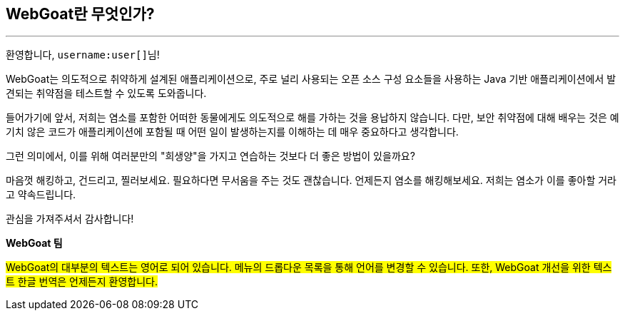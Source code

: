== WebGoat란 무엇인가?
---

환영합니다, `username:user[]`{empty}님!

WebGoat는 의도적으로 취약하게 설계된 애플리케이션으로, 주로 널리 사용되는 오픈 소스 구성 요소들을 사용하는 Java 기반 애플리케이션에서 발견되는 취약점을 테스트할 수 있도록 도와줍니다.

들어가기에 앞서, 저희는 염소를 포함한 어떠한 동물에게도 의도적으로 해를 가하는 것을 용납하지 않습니다. 다만, 보안 취약점에 대해 배우는 것은 예기치 않은 코드가 애플리케이션에 포함될 때 어떤 일이 발생하는지를 이해하는 데 매우 중요하다고 생각합니다.

그런 의미에서, 이를 위해 여러분만의 "희생양"을 가지고 연습하는 것보다 더 좋은 방법이 있을까요?

마음껏 해킹하고, 건드리고, 찔러보세요. 필요하다면 무서움을 주는 것도 괜찮습니다. 언제든지 염소를 해킹해보세요. 저희는 염소가 이를 좋아할 거라고 약속드립니다.

관심을 가져주셔서 감사합니다!

*WebGoat 팀*

#WebGoat의 대부분의 텍스트는 영어로 되어 있습니다. 메뉴의 드롭다운 목록을 통해 언어를 변경할 수 있습니다. 또한, WebGoat 개선을 위한 텍스트 한글 번역은 언제든지 환영합니다.#

